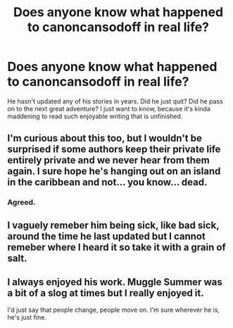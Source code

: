 #+TITLE: Does anyone know what happened to canoncansodoff in real life?

* Does anyone know what happened to canoncansodoff in real life?
:PROPERTIES:
:Author: CryoKing96
:Score: 10
:DateUnix: 1538369385.0
:DateShort: 2018-Oct-01
:END:
He hasn't updated any of his stories in years. Did he just quit? Did he pass on to the next great adventure? I just want to know, because it's kinda maddening to read such enjoyable writing that is unfinished.


** I'm curious about this too, but I wouldn't be surprised if some authors keep their private life entirely private and we never hear from them again. I sure hope he's hanging out on an island in the caribbean and not... you know... dead.
:PROPERTIES:
:Author: Deathcrow
:Score: 9
:DateUnix: 1538396958.0
:DateShort: 2018-Oct-01
:END:

*** Agreed.
:PROPERTIES:
:Author: CryoKing96
:Score: 2
:DateUnix: 1538400810.0
:DateShort: 2018-Oct-01
:END:


** I vaguely remeber him being sick, like bad sick, around the time he last updated but I cannot remeber where I heard it so take it with a grain of salt.
:PROPERTIES:
:Author: gatshicenteri
:Score: 4
:DateUnix: 1538458870.0
:DateShort: 2018-Oct-02
:END:


** I always enjoyed his work. Muggle Summer was a bit of a slog at times but I really enjoyed it.

I'd just say that people change, people move on. I'm sure wherever he is, he's just fine.
:PROPERTIES:
:Author: Aidenk77
:Score: 3
:DateUnix: 1538429117.0
:DateShort: 2018-Oct-02
:END:
